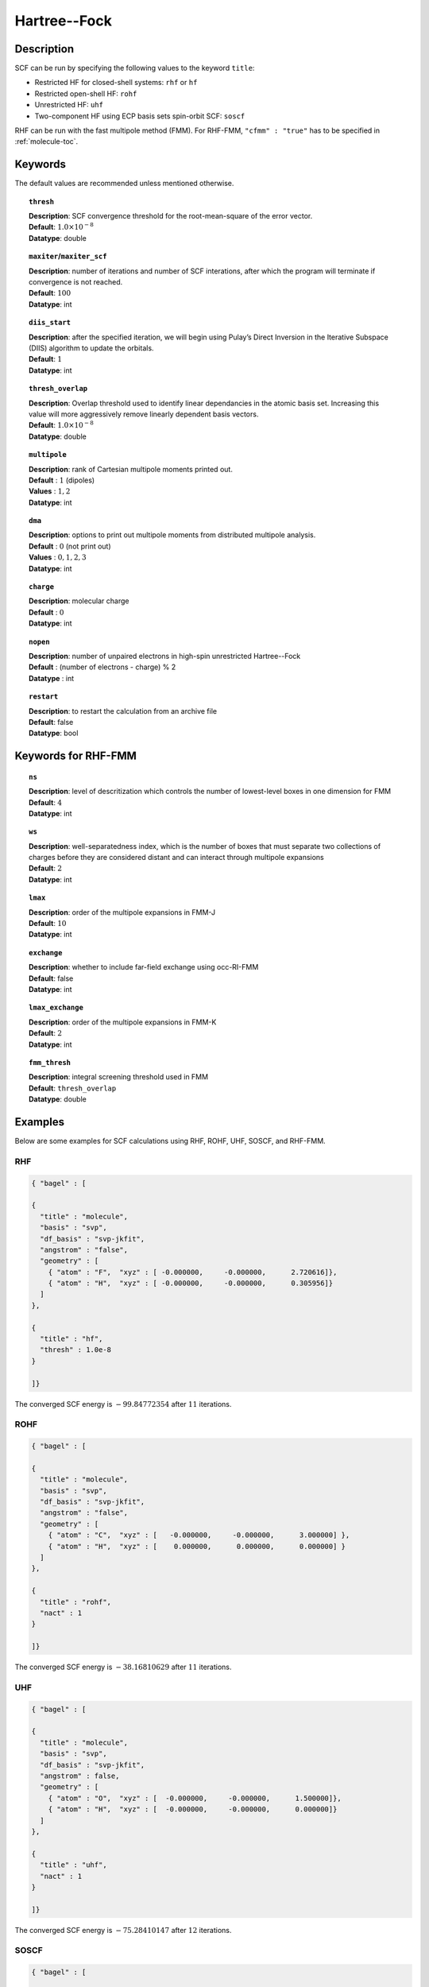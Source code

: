.. index:: scf, hf, rhf, uhf, rohf, soscf, cfmm

.. _hf:

*************
Hartree--Fock
*************

Description
===========

SCF can be run by specifying the following values to the keyword ``title``:

* Restricted HF for closed-shell systems: ``rhf`` or ``hf``
* Restricted open-shell HF: ``rohf``
* Unrestricted HF: ``uhf``
* Two-component HF using ECP basis sets spin-orbit SCF: ``soscf``

RHF can be run with the fast multipole method (FMM). For RHF-FMM, ``"cfmm" : "true"``
has to be specified in :ref:`molecule-toc`.

Keywords
========
The default values are recommended unless mentioned otherwise.

.. topic:: ``thresh``

   | **Description**: SCF convergence threshold for the root-mean-square of the error vector.
   | **Default**: :math:`1.0\times 10^{-8}`
   | **Datatype**: double

.. topic:: ``maxiter``/``maxiter_scf``

   | **Description**: number of iterations and number of SCF interations, after which the program will terminate if convergence is not reached.
   | **Default**: :math:`100`
   | **Datatype**: int

.. topic:: ``diis_start``

   | **Description**: after the specified iteration, we will begin using Pulay’s Direct Inversion in the Iterative Subspace (DIIS)
                      algorithm to update the orbitals.
   | **Default**: :math:`1`
   | **Datatype**: int


.. topic:: ``thresh_overlap``

   | **Description**: Overlap threshold used to identify linear dependancies in the atomic basis set.
                      Increasing this value will more aggressively remove linearly dependent basis vectors.
   | **Default**: :math:`1.0\times 10^{-8}`
   | **Datatype**: double

.. topic:: ``multipole``

   | **Description**: rank of Cartesian multipole moments printed out.
   | **Default** : :math:`1` (dipoles)
   | **Values** : :math:`1, 2`
   | **Datatype**: int

.. topic:: ``dma``

   | **Description**: options to print out multipole moments from distributed multipole analysis.
   | **Default** : :math:`0` (not print out)
   | **Values** : :math:`0, 1, 2, 3`
   | **Datatype**: int


.. topic:: ``charge``

   | **Description**: molecular charge
   | **Default** : :math:`0`
   | **Datatype**: int

.. topic:: ``nopen``

   | **Description**: number of unpaired electrons in high-spin unrestricted Hartree--Fock
   | **Default** : (number of electrons - charge) % 2
   | **Datatype** : int

.. topic:: ``restart``

   | **Description**: to restart the calculation from an archive file
   | **Default**: false
   | **Datatype**: bool

Keywords for RHF-FMM
====================

.. topic:: ``ns``

   | **Description**: level of descritization which controls the number of lowest-level boxes in one dimension for FMM
   | **Default**: :math:`4`
   | **Datatype**: int

.. topic:: ``ws``

   | **Description**: well-separatedness index, which is the number of boxes that must separate
                      two collections of charges before they are considered distant
                      and can interact through multipole expansions
   | **Default**: :math:`2`
   | **Datatype**: int

.. topic:: ``lmax``

   | **Description**: order of the multipole expansions in FMM-J
   | **Default**: :math:`10`
   | **Datatype**: int

.. topic:: ``exchange``

   | **Description**: whether to include far-field exchange using occ-RI-FMM
   | **Default**: false
   | **Datatype**: int

.. topic:: ``lmax_exchange``

   | **Description**: order of the multipole expansions in FMM-K
   | **Default**: :math:`2`
   | **Datatype**: int

.. topic:: ``fmm_thresh``

   | **Description**: integral screening threshold used in FMM
   | **Default**: ``thresh_overlap``
   | **Datatype**: double

Examples
========
Below are some examples for SCF calculations using RHF, ROHF, UHF, SOSCF, and RHF-FMM.

RHF
---

.. code-block:: javascript

   { "bagel" : [

   {
     "title" : "molecule",
     "basis" : "svp",
     "df_basis" : "svp-jkfit",
     "angstrom" : "false",
     "geometry" : [
       { "atom" : "F",  "xyz" : [ -0.000000,     -0.000000,      2.720616]},
       { "atom" : "H",  "xyz" : [ -0.000000,     -0.000000,      0.305956]}
     ]
   },

   {
     "title" : "hf",
     "thresh" : 1.0e-8
   }

   ]}

The converged SCF energy is :math:`-99.84772354` after :math:`11` iterations.

ROHF
----
.. code-block:: javascript

   { "bagel" : [

   {
     "title" : "molecule",
     "basis" : "svp",
     "df_basis" : "svp-jkfit",
     "angstrom" : "false",
     "geometry" : [
       { "atom" : "C",  "xyz" : [   -0.000000,     -0.000000,      3.000000] },
       { "atom" : "H",  "xyz" : [    0.000000,      0.000000,      0.000000] }
     ]
   },

   {
     "title" : "rohf",
     "nact" : 1
   }

   ]}

The converged SCF energy is :math:`-38.16810629` after :math:`11` iterations.

UHF
---
.. code-block:: javascript

   { "bagel" : [

   {
     "title" : "molecule",
     "basis" : "svp",
     "df_basis" : "svp-jkfit",
     "angstrom" : false,
     "geometry" : [
       { "atom" : "O",  "xyz" : [  -0.000000,     -0.000000,      1.500000]},
       { "atom" : "H",  "xyz" : [  -0.000000,     -0.000000,      0.000000]}
     ]
   },

   {
     "title" : "uhf",
     "nact" : 1
   }

   ]}

The converged SCF energy is :math:`-75.28410147` after :math:`12` iterations.

SOSCF
-----

.. code-block:: javascript

   { "bagel" : [

   {
     "title" : "molecule",
     "basis" : "ecp28mdf",
     "df_basis" : "tzvpp-jkfit",
     "angstrom" : "true",
     "geometry" : [
       { "atom" : "Br",  "xyz" : [  0.000000,      0.000000,      0.000000]},
       { "atom" :  "H",  "xyz" : [  0.000000,      1.420000,      0.000000],
                        "basis" : "sto-3g"}
     ]
   },

   {
     "title" : "soscf"
   }

   ]}

RHF-FMM
-------
.. figure:: hf-graphene.png
    :width: 30 % 
    :align: center
    :alt: alternate text
    :figclass: align-center


.. code-block:: javascript

   { "bagel" : [

   {
     "title" : "molecule",
     "basis" : "/home/le/develop/bagel/src/basis/3-21g.json",
     "angstrom" : "true",
     "cfmm" : "true",
     "schwarz_thresh" : "1.0e-8",
     "geometry" : [
       { "atom" : "C", "xyz" : [     -0.710000000,    1.229756073,    0.000000000] },
       { "atom" : "C", "xyz" : [      0.710000000,    1.229756073,    0.000000000] },
       { "atom" : "C", "xyz" : [      1.420000000,    0.000000000,    0.000000000] },
       { "atom" : "C", "xyz" : [      0.710000000,   -1.229756073,    0.000000000] },
       { "atom" : "C", "xyz" : [     -0.710000000,   -1.229756073,    0.000000000] },
       { "atom" : "C", "xyz" : [     -1.420000000,    0.000000000,    0.000000000] },
       { "atom" : "C", "xyz" : [     -7.810000000,    1.229756073,    0.000000000] },
       { "atom" : "C", "xyz" : [     -7.100000000,    0.000000000,    0.000000000] },
       { "atom" : "C", "xyz" : [      7.810000000,   -1.229756073,    0.000000000] },
       { "atom" : "C", "xyz" : [     -7.810000000,    3.689268220,    0.000000000] },
       { "atom" : "C", "xyz" : [     -7.100000000,    2.459512147,    0.000000000] },
       { "atom" : "C", "xyz" : [      7.810000000,   -3.689268220,    0.000000000] },
       { "atom" : "C", "xyz" : [      7.100000000,   -2.459512147,    0.000000000] },
       { "atom" : "C", "xyz" : [     -7.100000000,    4.919024293,    0.000000000] },
       { "atom" : "C", "xyz" : [     -7.100000000,   -4.919024293,    0.000000000] },
       { "atom" : "C", "xyz" : [     -3.550000000,    1.229756073,    0.000000000] },
       { "atom" : "C", "xyz" : [     -2.840000000,    0.000000000,    0.000000000] },
       { "atom" : "C", "xyz" : [      3.550000000,   -1.229756073,    0.000000000] },
       { "atom" : "C", "xyz" : [     -4.970000000,    1.229756073,    0.000000000] },
       { "atom" : "C", "xyz" : [     -5.680000000,    0.000000000,    0.000000000] },
       { "atom" : "C", "xyz" : [      4.970000000,   -1.229756073,    0.000000000] },
       { "atom" : "C", "xyz" : [     -3.550000000,    3.689268220,    0.000000000] },
       { "atom" : "C", "xyz" : [     -2.840000000,    2.459512147,    0.000000000] },
       { "atom" : "C", "xyz" : [      3.550000000,   -3.689268220,    0.000000000] },
       { "atom" : "C", "xyz" : [      2.840000000,   -2.459512147,    0.000000000] },
       { "atom" : "C", "xyz" : [     -4.970000000,    3.689268220,    0.000000000] },
       { "atom" : "C", "xyz" : [     -5.680000000,    2.459512147,    0.000000000] },
       { "atom" : "C", "xyz" : [      4.970000000,   -3.689268220,    0.000000000] },
       { "atom" : "C", "xyz" : [      5.680000000,   -2.459512147,    0.000000000] },
       { "atom" : "C", "xyz" : [     -3.550000000,    6.148780367,    0.000000000] },
       { "atom" : "C", "xyz" : [     -2.840000000,    4.919024293,    0.000000000] },
       { "atom" : "C", "xyz" : [      3.550000000,   -6.148780367,    0.000000000] },
       { "atom" : "C", "xyz" : [      2.840000000,   -4.919024293,    0.000000000] },
       { "atom" : "C", "xyz" : [     -4.970000000,    6.148780367,    0.000000000] },
       { "atom" : "C", "xyz" : [     -5.680000000,    4.919024293,    0.000000000] },
       { "atom" : "C", "xyz" : [      4.970000000,   -6.148780367,    0.000000000] },
       { "atom" : "C", "xyz" : [      5.680000000,   -4.919024293,    0.000000000] },
       { "atom" : "C", "xyz" : [     -2.840000000,    7.378536440,    0.000000000] },
       { "atom" : "C", "xyz" : [     -2.840000000,   -7.378536440,    0.000000000] },
       { "atom" : "C", "xyz" : [      0.710000000,    3.689268220,    0.000000000] },
       { "atom" : "C", "xyz" : [      1.420000000,    2.459512147,    0.000000000] },
       { "atom" : "C", "xyz" : [     -0.710000000,   -3.689268220,    0.000000000] },
       { "atom" : "C", "xyz" : [     -1.420000000,   -2.459512147,    0.000000000] },
       { "atom" : "C", "xyz" : [     -0.710000000,    3.689268220,    0.000000000] },
       { "atom" : "C", "xyz" : [     -1.420000000,    2.459512147,    0.000000000] },
       { "atom" : "C", "xyz" : [      0.710000000,   -3.689268220,    0.000000000] },
       { "atom" : "C", "xyz" : [      1.420000000,   -2.459512147,    0.000000000] },
       { "atom" : "C", "xyz" : [      0.710000000,    6.148780367,    0.000000000] },
       { "atom" : "C", "xyz" : [      1.420000000,    4.919024293,    0.000000000] },
       { "atom" : "C", "xyz" : [     -0.710000000,   -6.148780367,    0.000000000] },
       { "atom" : "C", "xyz" : [     -1.420000000,   -4.919024293,    0.000000000] },
       { "atom" : "C", "xyz" : [     -0.710000000,    6.148780367,    0.000000000] },
       { "atom" : "C", "xyz" : [     -1.420000000,    4.919024293,    0.000000000] },
       { "atom" : "C", "xyz" : [      0.710000000,   -6.148780367,    0.000000000] },
       { "atom" : "C", "xyz" : [      1.420000000,   -4.919024293,    0.000000000] },
       { "atom" : "C", "xyz" : [      0.710000000,    8.608292514,    0.000000000] },
       { "atom" : "C", "xyz" : [      1.420000000,    7.378536440,    0.000000000] },
       { "atom" : "C", "xyz" : [     -0.710000000,   -8.608292514,    0.000000000] },
       { "atom" : "C", "xyz" : [     -1.420000000,   -7.378536440,    0.000000000] },
       { "atom" : "C", "xyz" : [     -0.710000000,    8.608292514,    0.000000000] },
       { "atom" : "C", "xyz" : [     -1.420000000,    7.378536440,    0.000000000] },
       { "atom" : "C", "xyz" : [      0.710000000,   -8.608292514,    0.000000000] },
       { "atom" : "C", "xyz" : [      1.420000000,   -7.378536440,    0.000000000] },
       { "atom" : "C", "xyz" : [      4.970000000,    1.229756073,    0.000000000] },
       { "atom" : "C", "xyz" : [      5.680000000,    0.000000000,    0.000000000] },
       { "atom" : "C", "xyz" : [     -4.970000000,   -1.229756073,    0.000000000] },
       { "atom" : "C", "xyz" : [      3.550000000,    1.229756073,    0.000000000] },
       { "atom" : "C", "xyz" : [      2.840000000,    0.000000000,    0.000000000] },
       { "atom" : "C", "xyz" : [     -3.550000000,   -1.229756073,    0.000000000] },
       { "atom" : "C", "xyz" : [      4.970000000,    3.689268220,    0.000000000] },
       { "atom" : "C", "xyz" : [      5.680000000,    2.459512147,    0.000000000] },
       { "atom" : "C", "xyz" : [     -4.970000000,   -3.689268220,    0.000000000] },
       { "atom" : "C", "xyz" : [     -5.680000000,   -2.459512147,    0.000000000] },
       { "atom" : "C", "xyz" : [      3.550000000,    3.689268220,    0.000000000] },
       { "atom" : "C", "xyz" : [      2.840000000,    2.459512147,    0.000000000] },
       { "atom" : "C", "xyz" : [     -3.550000000,   -3.689268220,    0.000000000] },
       { "atom" : "C", "xyz" : [     -2.840000000,   -2.459512147,    0.000000000] },
       { "atom" : "C", "xyz" : [      4.970000000,    6.148780367,    0.000000000] },
       { "atom" : "C", "xyz" : [      5.680000000,    4.919024293,    0.000000000] },
       { "atom" : "C", "xyz" : [     -4.970000000,   -6.148780367,    0.000000000] },
       { "atom" : "C", "xyz" : [     -5.680000000,   -4.919024293,    0.000000000] },
       { "atom" : "C", "xyz" : [      3.550000000,    6.148780367,    0.000000000] },
       { "atom" : "C", "xyz" : [      2.840000000,    4.919024293,    0.000000000] },
       { "atom" : "C", "xyz" : [     -3.550000000,   -6.148780367,    0.000000000] },
       { "atom" : "C", "xyz" : [     -2.840000000,   -4.919024293,    0.000000000] },
       { "atom" : "C", "xyz" : [      2.840000000,    7.378536440,    0.000000000] },
       { "atom" : "C", "xyz" : [      2.840000000,   -7.378536440,    0.000000000] },
       { "atom" : "C", "xyz" : [      7.810000000,    1.229756073,    0.000000000] },
       { "atom" : "C", "xyz" : [      7.100000000,    0.000000000,    0.000000000] },
       { "atom" : "C", "xyz" : [     -7.810000000,   -1.229756073,    0.000000000] },
       { "atom" : "C", "xyz" : [      7.810000000,    3.689268220,    0.000000000] },
       { "atom" : "C", "xyz" : [      7.100000000,    2.459512147,    0.000000000] },
       { "atom" : "C", "xyz" : [     -7.810000000,   -3.689268220,    0.000000000] },
       { "atom" : "C", "xyz" : [     -7.100000000,   -2.459512147,    0.000000000] },
       { "atom" : "C", "xyz" : [      7.100000000,    4.919024293,    0.000000000] },
       { "atom" : "C", "xyz" : [      7.100000000,   -4.919024293,    0.000000000] },
       { "atom" : "H", "xyz" : [      1.250000000,    9.543599950,    0.000000000] },
       { "atom" : "H", "xyz" : [     -1.250000000,   -9.543599950,    0.000000000] },
       { "atom" : "H", "xyz" : [      5.510000000,    7.084087803,    0.000000000] },
       { "atom" : "H", "xyz" : [     -5.510000000,   -7.084087803,    0.000000000] },
       { "atom" : "H", "xyz" : [      3.380000000,    8.313843876,    0.000000000] },
       { "atom" : "H", "xyz" : [      3.380000000,   -8.313843876,    0.000000000] },
       { "atom" : "H", "xyz" : [      7.640000000,    5.854331730,    0.000000000] },
       { "atom" : "H", "xyz" : [      7.640000000,   -5.854331730,    0.000000000] },
       { "atom" : "H", "xyz" : [     -7.640000000,    5.854331730,    0.000000000] },
       { "atom" : "H", "xyz" : [     -7.640000000,   -5.854331730,    0.000000000] },
       { "atom" : "H", "xyz" : [     -5.510000000,    7.084087803,    0.000000000] },
       { "atom" : "H", "xyz" : [      5.510000000,   -7.084087803,    0.000000000] },
       { "atom" : "H", "xyz" : [     -3.380000000,    8.313843876,    0.000000000] },
       { "atom" : "H", "xyz" : [     -3.380000000,   -8.313843876,    0.000000000] },
       { "atom" : "H", "xyz" : [     -1.250000000,    9.543599950,    0.000000000] },
       { "atom" : "H", "xyz" : [      1.250000000,   -9.543599950,    0.000000000] },
       { "atom" : "H", "xyz" : [      8.890000000,    1.229756073,    0.000000000] },
       { "atom" : "H", "xyz" : [     -8.890000000,   -1.229756073,    0.000000000] },
       { "atom" : "H", "xyz" : [      8.890000000,    3.689268220,    0.000000000] },
       { "atom" : "H", "xyz" : [     -8.890000000,   -3.689268220,    0.000000000] },
       { "atom" : "H", "xyz" : [     -8.890000000,    1.229756073,    0.000000000] },
       { "atom" : "H", "xyz" : [      8.890000000,   -1.229756073,    0.000000000] },
       { "atom" : "H", "xyz" : [     -8.890000000,    3.689268220,    0.000000000] },
       { "atom" : "H", "xyz" : [      8.890000000,   -3.689268220,    0.000000000] }
     ]
   },

   {
     "df" : false,
     "ns" : "4",
     "lmax" : "10",
     "ws" : "0.5",
     "thresh_fmm" : "1.0e-12",
     "exchange" : true,
     "lmax_exchange" : "2",
     "title" : "hf",
     "thresh" : 1.0e-6
   }

   ]}

References
==========
BAGEL References
----------------

+-----------------------------------------------+----------------------------------------------------------------------------+
|          Description of Reference             |                               Reference                                    |
+===============================================+============================================================================+
| Exact exchange evaluation using occ-RI-FMM    | H\.-A. Le and T. Shiozaki, *in preparation*.                               |
+-----------------------------------------------+----------------------------------------------------------------------------+

General References
------------------
+-----------------------------------------------+----------------------------------------------------------------------------------+
|          Description of Reference             |                               Reference                                          |
+===============================================+==================================================================================+
| General text on electronic structure theory   | A\. Szabo and N. S. Ostlund,                                                     |
|                                               | *Modern Quantum Chemistry: Introduction to Advanced Electronic Structure Theory* |
|                                               | (McGraw-Hill, New York, 1989).                                                   |
+-----------------------------------------------+----------------------------------------------------------------------------------+
| References for fast multipole method in       | C\. A. White, B. G. Johnson, P. M. W. Gill, and M. Head-Gordon,                  |
| quantum chemistry                             | Chem. Phys. Lett. **230**, 8 (1994).                                             |
+-----------------------------------------------+----------------------------------------------------------------------------------+
|                                               | M\. C. Strain, G. E. Scuseria, and M. J. Frisch, Science **271**, 51 (1996).     |
+-----------------------------------------------+----------------------------------------------------------------------------------+

